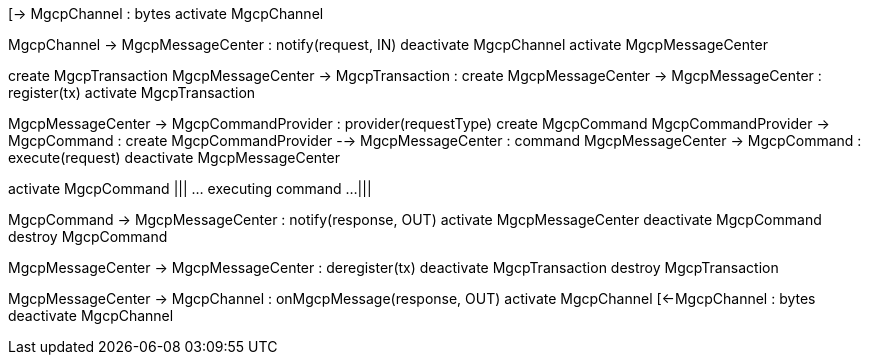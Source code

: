 [plantuml,file="mgcp-transaction-inbound-sequence.png"]
--
[-> MgcpChannel : bytes
activate MgcpChannel

MgcpChannel -> MgcpMessageCenter : notify(request, IN)
deactivate MgcpChannel
activate MgcpMessageCenter

create MgcpTransaction
MgcpMessageCenter -> MgcpTransaction : create
MgcpMessageCenter -> MgcpMessageCenter : register(tx)
activate MgcpTransaction

MgcpMessageCenter -> MgcpCommandProvider : provider(requestType)
create MgcpCommand
MgcpCommandProvider -> MgcpCommand : create
MgcpCommandProvider --> MgcpMessageCenter : command
MgcpMessageCenter -> MgcpCommand : execute(request)
deactivate MgcpMessageCenter

activate MgcpCommand
|||
... executing command ...
|||

MgcpCommand -> MgcpMessageCenter : notify(response, OUT)
activate MgcpMessageCenter
deactivate MgcpCommand
destroy MgcpCommand

MgcpMessageCenter -> MgcpMessageCenter : deregister(tx)
deactivate MgcpTransaction
destroy MgcpTransaction

MgcpMessageCenter -> MgcpChannel : onMgcpMessage(response, OUT)
activate MgcpChannel
[<-MgcpChannel : bytes
deactivate MgcpChannel
--